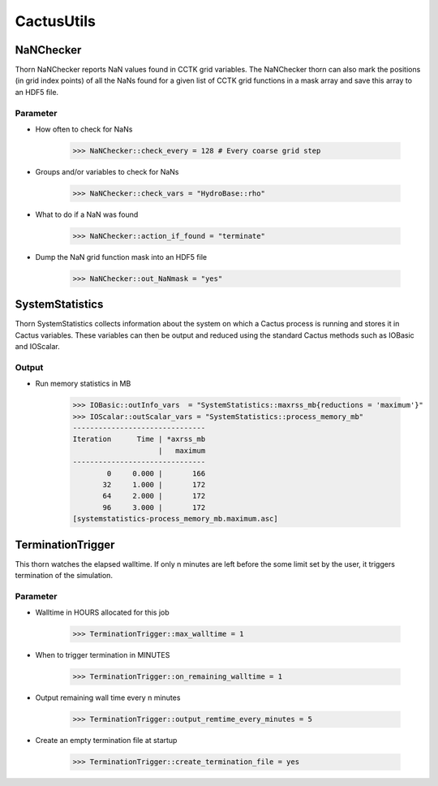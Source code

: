 CactusUtils
============

NaNChecker
-----------
Thorn NaNChecker reports NaN values found in CCTK grid variables. The NaNChecker thorn can also mark the positions (in grid index points) of all the NaNs found for a given list of CCTK grid functions in a mask array and save this array to an HDF5 ﬁle.

Parameter
^^^^^^^^^^
* How often to check for NaNs

    >>> NaNChecker::check_every = 128 # Every coarse grid step

* Groups and/or variables to check for NaNs

    >>> NaNChecker::check_vars = "HydroBase::rho"

* What to do if a NaN was found

    >>> NaNChecker::action_if_found = "terminate"

* Dump the NaN grid function mask into an HDF5 file

    >>> NaNChecker::out_NaNmask = "yes"

SystemStatistics
-----------------
Thorn SystemStatistics collects information about the system on which a Cactus process is running and stores it in Cactus variables. These variables can then be output and reduced using the standard Cactus methods such as IOBasic and IOScalar.

Output
^^^^^^^
* Run memory statistics in MB

    >>> IOBasic::outInfo_vars  = "SystemStatistics::maxrss_mb{reductions = 'maximum'}"
    >>> IOScalar::outScalar_vars = "SystemStatistics::process_memory_mb"
    -------------------------------
    Iteration      Time | *axrss_mb
                        |   maximum
    -------------------------------
            0     0.000 |       166
           32     1.000 |       172
           64     2.000 |       172
           96     3.000 |       172
    [systemstatistics-process_memory_mb.maximum.asc]

    .. figure:: ./picture/systemstatistics.png
    
       

TerminationTrigger
-------------------
This thorn watches the elapsed walltime. If only n minutes are left before the some limit set by the user, it triggers termination of the simulation.

Parameter
^^^^^^^^^^
* Walltime in HOURS allocated for this job

    >>> TerminationTrigger::max_walltime = 1

* When to trigger termination in MINUTES

    >>> TerminationTrigger::on_remaining_walltime = 1

* Output remaining wall time every n minutes

    >>> TerminationTrigger::output_remtime_every_minutes = 5

* Create an empty termination file at startup

    >>> TerminationTrigger::create_termination_file = yes